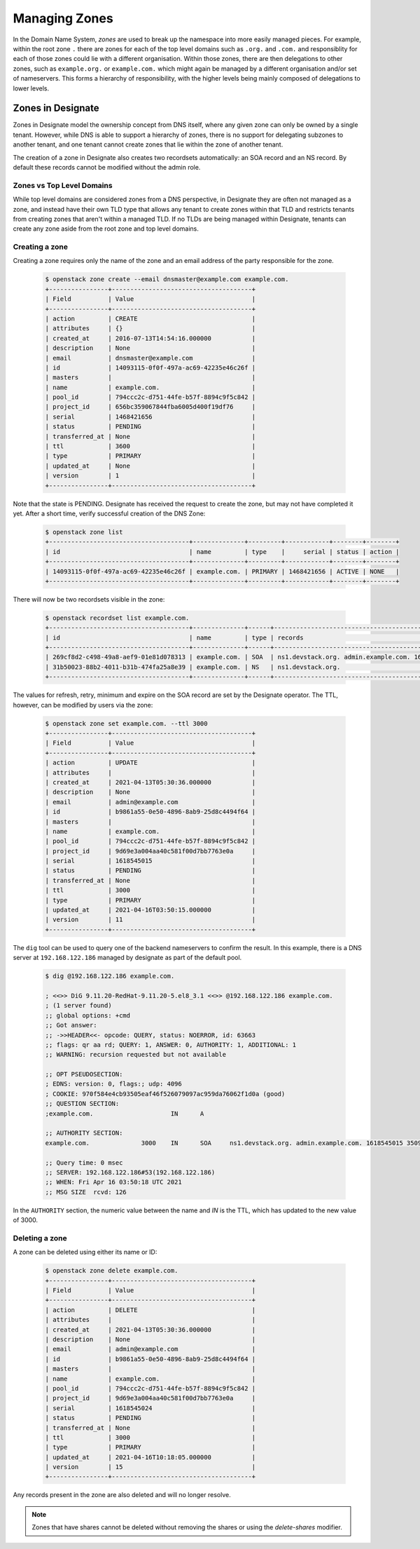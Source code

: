 ..
    Copyright 2021 Red Hat

    Licensed under the Apache License, Version 2.0 (the "License"); you may
    not use this file except in compliance with the License. You may obtain
    a copy of the License at

        http://www.apache.org/licenses/LICENSE-2.0

    Unless required by applicable law or agreed to in writing, software
    distributed under the License is distributed on an "AS IS" BASIS, WITHOUT
    WARRANTIES OR CONDITIONS OF ANY KIND, either express or implied. See the
    License for the specific language governing permissions and limitations
    under the License.


================
 Managing Zones
================

In the Domain Name System, `zones` are used to break up the namespace into more
easily managed pieces. For example, within the root zone ``.`` there are zones
for each of the top level domains such as ``.org.`` and ``.com.`` and
responsiblity for each of those zones could lie with a different organisation.
Within those zones, there are then delegations to other zones, such as
``example.org.`` or ``example.com.`` which might again be managed by a
different organisation and/or set of nameservers. This forms a hierarchy of
responsibility, with the higher levels being mainly composed of delegations to
lower levels.

Zones in Designate
==================

Zones in Designate model the ownership concept from DNS itself, where any
given zone can only be owned by a single tenant. However, while DNS is able to
support a hierarchy of zones, there is no support for delegating subzones to
another tenant, and one tenant cannot create zones that lie within the zone of
another tenant.

The creation of a zone in Designate also creates two recordsets automatically:
an SOA record and an NS record. By default these records cannot be modified
without the admin role.

Zones vs Top Level Domains
---------------------------

While top level domains are considered zones from a DNS perspective, in
Designate they are often not managed as a zone, and instead have their own TLD
type that allows any tenant to create zones within that TLD and restricts
tenants from creating zones that aren't within a managed TLD. If no TLDs are
being managed within Designate, tenants can create any zone aside from the root
zone and top level domains.

Creating a zone
---------------

Creating a zone requires only the name of the zone and an email address of the
party responsible for the zone.

  .. code-block:: console

      $ openstack zone create --email dnsmaster@example.com example.com.
      +----------------+--------------------------------------+
      | Field          | Value                                |
      +----------------+--------------------------------------+
      | action         | CREATE                               |
      | attributes     | {}                                   |
      | created_at     | 2016-07-13T14:54:16.000000           |
      | description    | None                                 |
      | email          | dnsmaster@example.com                |
      | id             | 14093115-0f0f-497a-ac69-42235e46c26f |
      | masters        |                                      |
      | name           | example.com.                         |
      | pool_id        | 794ccc2c-d751-44fe-b57f-8894c9f5c842 |
      | project_id     | 656bc359067844fba6005d400f19df76     |
      | serial         | 1468421656                           |
      | status         | PENDING                              |
      | transferred_at | None                                 |
      | ttl            | 3600                                 |
      | type           | PRIMARY                              |
      | updated_at     | None                                 |
      | version        | 1                                    |
      +----------------+--------------------------------------+

Note that the state is PENDING. Designate has received the request to create
the zone, but may not have completed it yet. After a short time, verify
successful creation of the DNS Zone:

   .. code-block:: console

      $ openstack zone list
      +--------------------------------------+--------------+---------+------------+--------+--------+
      | id                                   | name         | type    |     serial | status | action |
      +--------------------------------------+--------------+---------+------------+--------+--------+
      | 14093115-0f0f-497a-ac69-42235e46c26f | example.com. | PRIMARY | 1468421656 | ACTIVE | NONE   |
      +--------------------------------------+--------------+---------+------------+--------+--------+

There will now be two recordsets visible in the zone:

   .. code-block:: console

      $ openstack recordset list example.com.
      +--------------------------------------+--------------+------+---------------------------------------------------------------------+--------+--------+
      | id                                   | name         | type | records                                                             | status | action |
      +--------------------------------------+--------------+------+---------------------------------------------------------------------+--------+--------+
      | 269cf8d2-c498-49a8-aef9-01e81d078313 | example.com. | SOA  | ns1.devstack.org. admin.example.com. 1618291836 3509 600 86400 3600 | ACTIVE | NONE   |
      | 31b50023-88b2-4011-b31b-474fa25a8e39 | example.com. | NS   | ns1.devstack.org.                                                   | ACTIVE | NONE   |
      +--------------------------------------+--------------+------+---------------------------------------------------------------------+--------+--------+

The values for refresh, retry, minimum and expire on the SOA record are set by
the Designate operator. The TTL, however, can be modified by users via the
zone:

   .. code-block:: console

      $ openstack zone set example.com. --ttl 3000
      +----------------+--------------------------------------+
      | Field          | Value                                |
      +----------------+--------------------------------------+
      | action         | UPDATE                               |
      | attributes     |                                      |
      | created_at     | 2021-04-13T05:30:36.000000           |
      | description    | None                                 |
      | email          | admin@example.com                    |
      | id             | b9861a55-0e50-4896-8ab9-25d8c4494f64 |
      | masters        |                                      |
      | name           | example.com.                         |
      | pool_id        | 794ccc2c-d751-44fe-b57f-8894c9f5c842 |
      | project_id     | 9d69e3a004aa40c581f00d7bb7763e0a     |
      | serial         | 1618545015                           |
      | status         | PENDING                              |
      | transferred_at | None                                 |
      | ttl            | 3000                                 |
      | type           | PRIMARY                              |
      | updated_at     | 2021-04-16T03:50:15.000000           |
      | version        | 11                                   |
      +----------------+--------------------------------------+

The ``dig`` tool can be used to query one of the backend nameservers to confirm
the result. In this example, there is a DNS server at ``192.168.122.186``
managed by designate as part of the default pool.

   .. code-block:: console

      $ dig @192.168.122.186 example.com.

      ; <<>> DiG 9.11.20-RedHat-9.11.20-5.el8_3.1 <<>> @192.168.122.186 example.com.
      ; (1 server found)
      ;; global options: +cmd
      ;; Got answer:
      ;; ->>HEADER<<- opcode: QUERY, status: NOERROR, id: 63663
      ;; flags: qr aa rd; QUERY: 1, ANSWER: 0, AUTHORITY: 1, ADDITIONAL: 1
      ;; WARNING: recursion requested but not available

      ;; OPT PSEUDOSECTION:
      ; EDNS: version: 0, flags:; udp: 4096
      ; COOKIE: 970f584e4cb93505eaf46f526079097ac959da76062f1d0a (good)
      ;; QUESTION SECTION:
      ;example.com.			IN	A

      ;; AUTHORITY SECTION:
      example.com.		3000	IN	SOA	ns1.devstack.org. admin.example.com. 1618545015 3509 600 86400 3600

      ;; Query time: 0 msec
      ;; SERVER: 192.168.122.186#53(192.168.122.186)
      ;; WHEN: Fri Apr 16 03:50:18 UTC 2021
      ;; MSG SIZE  rcvd: 126

In the ``AUTHORITY`` section, the numeric value between the name and `IN` is
the TTL, which has updated to the new value of 3000.

Deleting a zone
---------------

A zone can be deleted using either its name or ID:

   .. code-block:: console

      $ openstack zone delete example.com.
      +----------------+--------------------------------------+
      | Field          | Value                                |
      +----------------+--------------------------------------+
      | action         | DELETE                               |
      | attributes     |                                      |
      | created_at     | 2021-04-13T05:30:36.000000           |
      | description    | None                                 |
      | email          | admin@example.com                    |
      | id             | b9861a55-0e50-4896-8ab9-25d8c4494f64 |
      | masters        |                                      |
      | name           | example.com.                         |
      | pool_id        | 794ccc2c-d751-44fe-b57f-8894c9f5c842 |
      | project_id     | 9d69e3a004aa40c581f00d7bb7763e0a     |
      | serial         | 1618545024                           |
      | status         | PENDING                              |
      | transferred_at | None                                 |
      | ttl            | 3000                                 |
      | type           | PRIMARY                              |
      | updated_at     | 2021-04-16T10:18:05.000000           |
      | version        | 15                                   |
      +----------------+--------------------------------------+

Any records present in the zone are also deleted and will no longer resolve.

.. note::

   Zones that have shares cannot be deleted without removing the shares or
   using the `delete-shares` modifier.

